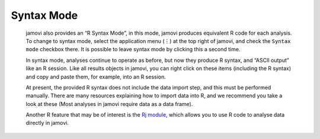 .. sectionauthor:: Jonathon Love

Syntax Mode
===========

   jamovi also provides an “R Syntax Mode”, in this mode, jamovi produces
   equivalent R code for each analysis. To change to syntax mode, select the
   application menu (⋮) at the top right of jamovi, and check the ``Syntax
   mode`` checkbox there. It is possible to leave syntax mode by clicking this
   a second time.

   In syntax mode, analyses continue to operate as before, but now they produce
   R syntax, and “ASCII output” like an R session. Like all results objects in
   jamovi, you can right click on these items (including the R syntax) and copy
   and paste them, for example, into an R session.

   |r-syntax|

   At present, the provided R syntax does not include the data import step, and
   this must be performed manually. There are many resources explaining how to
   import data into R, and we recommend you take a look at these (Most analyses
   in jamovi require data as a data frame).

   Another R feature that may be of interest is the `Rj module 
   <https://blog.jamovi.org/2018/07/30/rj.html>`__, which allows you to use R
   code to analyse data directly in jamovi.

.. ---------------------------------------------------------------------

.. |r-syntax|            image:: ../_images/um_rSyntax.*
   :width: 100%
